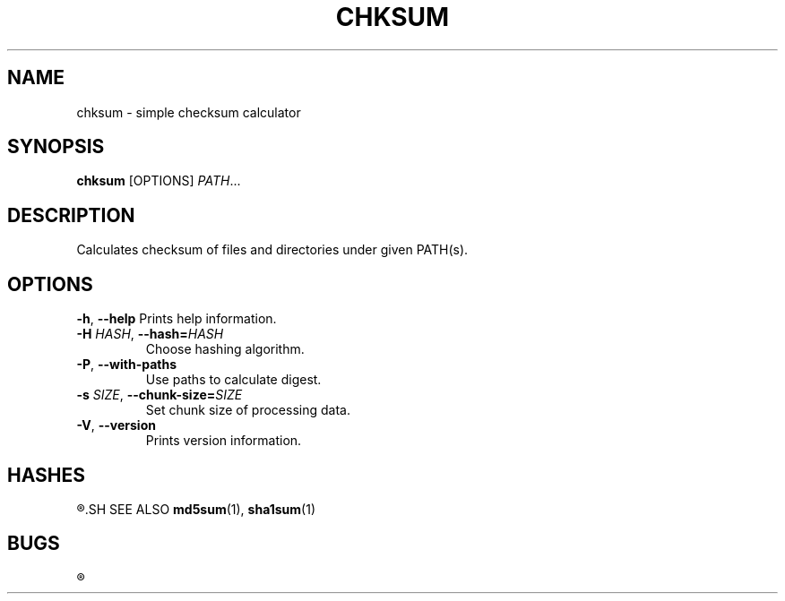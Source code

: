 .TH CHKSUM 1
.SH NAME
chksum \- simple checksum calculator
.SH SYNOPSIS
.B chksum
[OPTIONS]
.IR PATH ...
.SH DESCRIPTION
Calculates checksum of files and directories under given PATH(s).
.SH OPTIONS
.BR \-h ", " \-\-help
Prints help information.
.TP
.BI \-H " HASH" "\fR, \fP\-\-hash=" HASH
Choose hashing algorithm.
.TP
.BR \-P ", " \-\-with\-paths
Use paths to calculate digest.
.TP
.BI \-s " SIZE" "\fR, \fP\-\-chunk\-size=" SIZE
Set chunk size of processing data.
.TP
.BR \-V ", " \-\-version
Prints version information.
.SH HASHES
.R MD5, SHA-1
.SH SEE ALSO
.BR md5sum "(1), " sha1sum (1)
.SH BUGS
.R See https://github.com/ventaquil/chksum/issues for issues.
